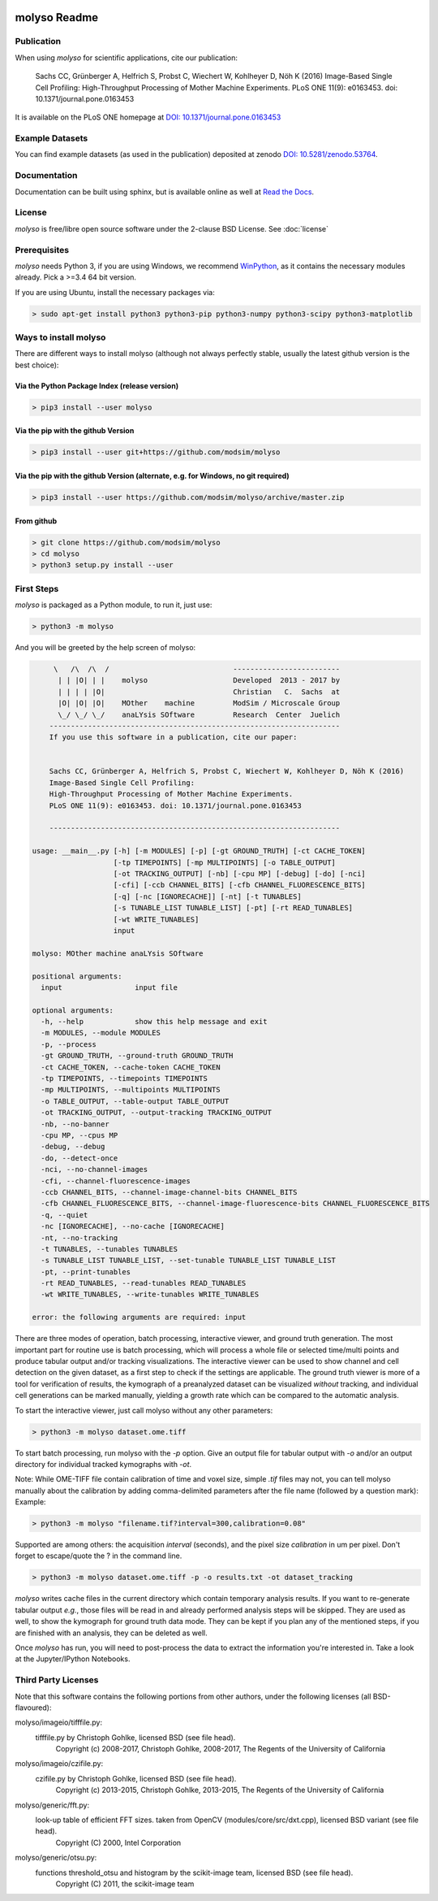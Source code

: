 .. image:: docs/_static/molyso-banner.png

molyso Readme
=============

.. image:: https://img.shields.io/pypi/v/molyso.svg
   :target: https://pypi.python.org/pypi/molyso

.. image:: https://img.shields.io/badge/docs-latest-brightgreen.svg?style=flat
   :target: https://molyso.readthedocs.io/en/latest/

.. image:: https://img.shields.io/pypi/l/molyso.svg
   :target: https://opensource.org/licenses/BSD-2-Clause

.. image:: https://zenodo.org/badge/doi/10.5281/zenodo.53764.svg
   :target: https://dx.doi.org/10.5281/zenodo.53764

.. image:: https://zenodo.org/badge/doi/10.1371/journal.pone.0163453.svg
   :target: https://dx.doi.org/10.1371/journal.pone.0163453
   

Publication
-----------
When using *molyso* for scientific applications, cite our publication:

    Sachs CC, Grünberger A, Helfrich S, Probst C, Wiechert W, Kohlheyer D, Nöh K (2016)
    Image-Based Single Cell Profiling:
    High-Throughput Processing of Mother Machine Experiments.
    PLoS ONE 11(9): e0163453. doi: 10.1371/journal.pone.0163453

It is available on the PLoS ONE homepage at `DOI: 10.1371/journal.pone.0163453 <https://dx.doi.org/10.1371/journal.pone.0163453>`_

Example Datasets
----------------
You can find example datasets (as used in the publication) deposited at zenodo `DOI: 10.5281/zenodo.53764 <https://dx.doi.org/10.5281/zenodo.53764>`_.

Documentation
-------------
Documentation can be built using sphinx, but is available online as well at `Read the Docs <https://molyso.readthedocs.io/en/latest/>`_.

License
-------
*molyso* is free/libre open source software under the 2-clause BSD License. See :doc:`license`

Prerequisites
-------------
*molyso* needs Python 3, if you are using Windows, we recommend WinPython_, as it contains the necessary modules already. Pick a >=3.4 64 bit version.

.. _WinPython: https://winpython.github.io

If you are using Ubuntu, install the necessary packages via:

.. code-block:: bash

    > sudo apt-get install python3 python3-pip python3-numpy python3-scipy python3-matplotlib


Ways to install molyso
----------------------

There are different ways to install molyso (although not always perfectly stable, usually the latest github version is the best choice):

Via the Python Package Index (release version)
##############################################

.. code-block:: bash

    > pip3 install --user molyso

Via the pip with the github Version
###################################

.. code-block:: bash

    > pip3 install --user git+https://github.com/modsim/molyso

Via the pip with the github Version (alternate, e.g. for Windows, no git required)
##################################################################################

.. code-block:: bash

    > pip3 install --user https://github.com/modsim/molyso/archive/master.zip

From github
###########

.. code-block:: bash

    > git clone https://github.com/modsim/molyso
    > cd molyso
    > python3 setup.py install --user

First Steps
-----------
*molyso* is packaged as a Python module, to run it, just use:

.. code-block:: bash

    > python3 -m molyso

And you will be greeted by the help screen of molyso:

.. code-block:: none


         \   /\  /\  /                             -------------------------
          | | |O| | |    molyso                    Developed  2013 - 2017 by
          | | | | |O|                              Christian   C.  Sachs  at
          |O| |O| |O|    MOther    machine         ModSim / Microscale Group
          \_/ \_/ \_/    anaLYsis SOftware         Research  Center  Juelich
        --------------------------------------------------------------------
        If you use this software in a publication, cite our paper:


        Sachs CC, Grünberger A, Helfrich S, Probst C, Wiechert W, Kohlheyer D, Nöh K (2016)
        Image-Based Single Cell Profiling:
        High-Throughput Processing of Mother Machine Experiments.
        PLoS ONE 11(9): e0163453. doi: 10.1371/journal.pone.0163453

        --------------------------------------------------------------------

    usage: __main__.py [-h] [-m MODULES] [-p] [-gt GROUND_TRUTH] [-ct CACHE_TOKEN]
                       [-tp TIMEPOINTS] [-mp MULTIPOINTS] [-o TABLE_OUTPUT]
                       [-ot TRACKING_OUTPUT] [-nb] [-cpu MP] [-debug] [-do] [-nci]
                       [-cfi] [-ccb CHANNEL_BITS] [-cfb CHANNEL_FLUORESCENCE_BITS]
                       [-q] [-nc [IGNORECACHE]] [-nt] [-t TUNABLES]
                       [-s TUNABLE_LIST TUNABLE_LIST] [-pt] [-rt READ_TUNABLES]
                       [-wt WRITE_TUNABLES]
                       input

    molyso: MOther machine anaLYsis SOftware

    positional arguments:
      input                 input file

    optional arguments:
      -h, --help            show this help message and exit
      -m MODULES, --module MODULES
      -p, --process
      -gt GROUND_TRUTH, --ground-truth GROUND_TRUTH
      -ct CACHE_TOKEN, --cache-token CACHE_TOKEN
      -tp TIMEPOINTS, --timepoints TIMEPOINTS
      -mp MULTIPOINTS, --multipoints MULTIPOINTS
      -o TABLE_OUTPUT, --table-output TABLE_OUTPUT
      -ot TRACKING_OUTPUT, --output-tracking TRACKING_OUTPUT
      -nb, --no-banner
      -cpu MP, --cpus MP
      -debug, --debug
      -do, --detect-once
      -nci, --no-channel-images
      -cfi, --channel-fluorescence-images
      -ccb CHANNEL_BITS, --channel-image-channel-bits CHANNEL_BITS
      -cfb CHANNEL_FLUORESCENCE_BITS, --channel-image-fluorescence-bits CHANNEL_FLUORESCENCE_BITS
      -q, --quiet
      -nc [IGNORECACHE], --no-cache [IGNORECACHE]
      -nt, --no-tracking
      -t TUNABLES, --tunables TUNABLES
      -s TUNABLE_LIST TUNABLE_LIST, --set-tunable TUNABLE_LIST TUNABLE_LIST
      -pt, --print-tunables
      -rt READ_TUNABLES, --read-tunables READ_TUNABLES
      -wt WRITE_TUNABLES, --write-tunables WRITE_TUNABLES

    error: the following arguments are required: input


There are three modes of operation, batch processing, interactive viewer, and ground truth generation.
The most important part for routine use is batch processing, which will process a whole file or selected time/multi points and produce tabular output and/or tracking visualizations.
The interactive viewer can be used to show channel and cell detection on the given dataset, as a first step to check if the settings are applicable.
The ground truth viewer is more of a tool for verification of results, the kymograph of a preanalyzed dataset can be visualized *without* tracking, and individual cell generations can be marked manually, yielding a growth rate which can be compared to the automatic analysis.

To start the interactive viewer, just call molyso without any other parameters:

.. code-block:: bash

    > python3 -m molyso dataset.ome.tiff

To start batch processing, run molyso with the `-p` option. Give an output file for tabular output with `-o` and/or an output directory for individual tracked kymographs with `-ot`.

Note: While OME-TIFF file contain calibration of time and voxel size, simple `.tif` files may not,
you can tell molyso manually about the calibration by adding comma-delimited parameters after the file name (followed by a question mark):
Example:

.. code-block:: bash

    > python3 -m molyso "filename.tif?interval=300,calibration=0.08"


Supported are among others: the acquisition `interval` (seconds), and the pixel size `calibration` in um per pixel.
Don't forget to escape/quote the ? in the command line.


.. code-block:: bash

    > python3 -m molyso dataset.ome.tiff -p -o results.txt -ot dataset_tracking

*molyso* writes cache files in the current directory which contain temporary analysis results. If you want to re-generate tabular output *e.g.*, those files will be read in and already performed analysis steps will be skipped. They are used as well, to show the kymograph for ground truth data mode. They can be kept if you plan any of the mentioned steps, if you are finished with an analysis, they can be deleted as well.

Once *molyso* has run, you will need to post-process the data to extract the information you're interested in.
Take a look at the Jupyter/IPython Notebooks.

Third Party Licenses
--------------------
Note that this software contains the following portions from other authors, under the following licenses (all BSD-flavoured):

molyso/imageio/tifffile.py:
    tifffile.py by Christoph Gohlke, licensed BSD (see file head).
        Copyright (c) 2008-2017, Christoph Gohlke, 2008-2017, The Regents of the University of California
molyso/imageio/czifile.py:
    czifile.py by Christoph Gohlke, licensed BSD (see file head).
        Copyright (c) 2013-2015, Christoph Gohlke, 2013-2015, The Regents of the University of California
molyso/generic/fft.py:
    look-up table of efficient FFT sizes. taken from OpenCV (modules/core/src/dxt.cpp), licensed BSD variant (see file head).
        Copyright (C) 2000, Intel Corporation
molyso/generic/otsu.py:
    functions threshold_otsu and histogram by the scikit-image team, licensed BSD (see file head).
        Copyright (C) 2011, the scikit-image team

